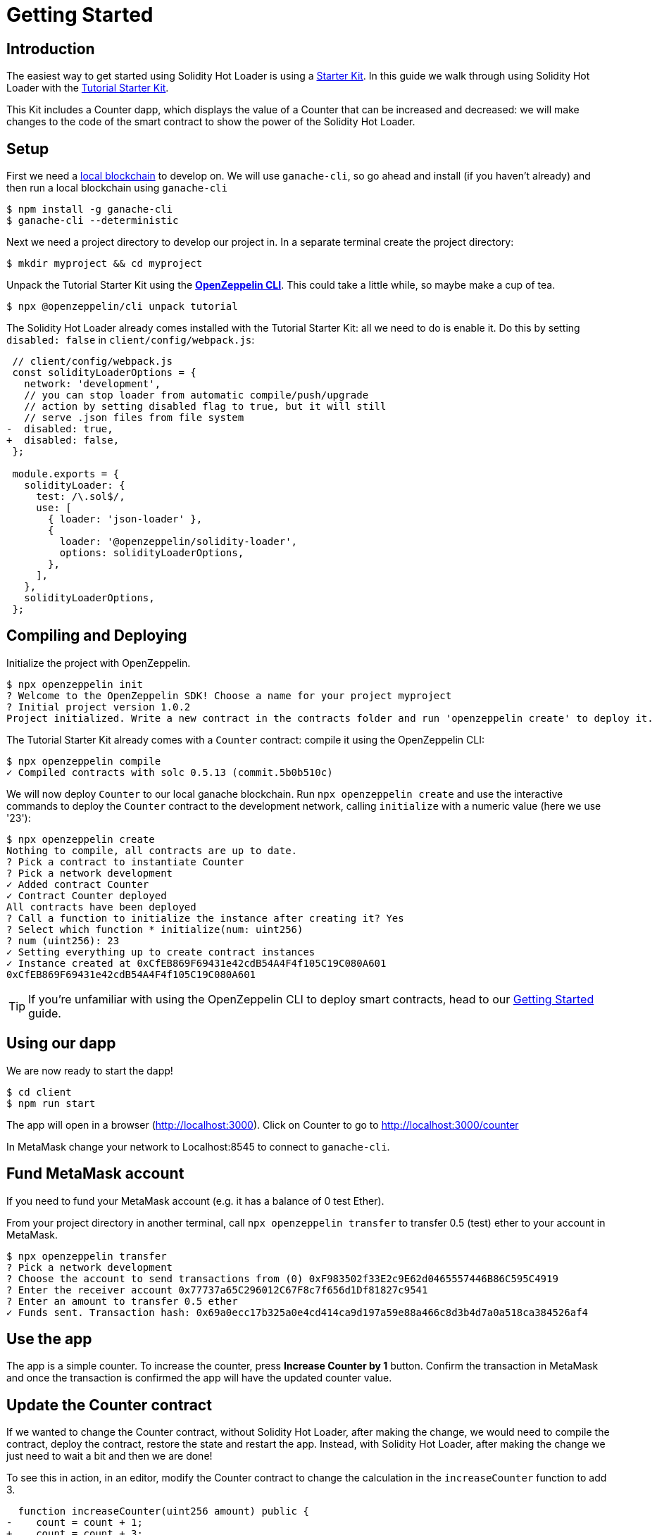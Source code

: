 = Getting Started

== Introduction

The easiest way to get started using Solidity Hot Loader is using a xref:starter-kits::index.adoc[Starter Kit]. In this guide we walk through using Solidity Hot Loader with the xref:starter-kits::tutorial.adoc[Tutorial Starter Kit]. 

This Kit includes a Counter dapp, which displays the value of a Counter that can be increased and decreased: we will make changes to the code of the smart contract to show the power of the Solidity Hot Loader.

== Setup
First we need a xref:learn::deploying-and-interacting.adoc#local-blockchain[local blockchain] to develop on. We will use `ganache-cli`, so go ahead and install (if you haven't already) and then run a local blockchain using `ganache-cli`

[source,console]
----
$ npm install -g ganache-cli
$ ganache-cli --deterministic
----

Next we need a project directory to develop our project in. In a separate terminal create the project directory:

[source,console]
----
$ mkdir myproject && cd myproject
----

Unpack the Tutorial Starter Kit using the xref:cli::index.adoc[*OpenZeppelin CLI*]. This could take a little while, so maybe make a cup of tea.

[source,console]
----
$ npx @openzeppelin/cli unpack tutorial
----

The Solidity Hot Loader already comes installed with the Tutorial Starter Kit: all we need to do is enable it. Do this by setting `disabled: false` in `client/config/webpack.js`:

[source,diff]
----
 // client/config/webpack.js
 const solidityLoaderOptions = {
   network: 'development',
   // you can stop loader from automatic compile/push/upgrade
   // action by setting disabled flag to true, but it will still
   // serve .json files from file system
-  disabled: true,
+  disabled: false,
 };

 module.exports = {
   solidityLoader: {
     test: /\.sol$/,
     use: [
       { loader: 'json-loader' },
       {
         loader: '@openzeppelin/solidity-loader',
         options: solidityLoaderOptions,
       },
     ],
   },
   solidityLoaderOptions,
 };
----

== Compiling and Deploying
Initialize the project with OpenZeppelin.

[source,console]
----
$ npx openzeppelin init
? Welcome to the OpenZeppelin SDK! Choose a name for your project myproject
? Initial project version 1.0.2
Project initialized. Write a new contract in the contracts folder and run 'openzeppelin create' to deploy it.
----

The Tutorial Starter Kit already comes with a `Counter` contract: compile it using the OpenZeppelin CLI:

[source,console]
----
$ npx openzeppelin compile
✓ Compiled contracts with solc 0.5.13 (commit.5b0b510c)
----

We will now deploy `Counter` to our local ganache blockchain. Run `npx openzeppelin create` and use the interactive commands to deploy the `Counter` contract to the development network, calling `initialize` with a numeric value (here we use '23'):

[source,console]
----
$ npx openzeppelin create
Nothing to compile, all contracts are up to date.
? Pick a contract to instantiate Counter
? Pick a network development
✓ Added contract Counter
✓ Contract Counter deployed
All contracts have been deployed
? Call a function to initialize the instance after creating it? Yes
? Select which function * initialize(num: uint256)
? num (uint256): 23
✓ Setting everything up to create contract instances
✓ Instance created at 0xCfEB869F69431e42cdB54A4F4f105C19C080A601
0xCfEB869F69431e42cdB54A4F4f105C19C080A601
----
TIP: If you're unfamiliar with using the OpenZeppelin CLI to deploy smart contracts, head to our xref:learn::deploying-and-interacting.adoc#getting-started-with-the-cli[Getting Started] guide.

== Using our dapp

We are now ready to start the dapp!

[source,console]
----
$ cd client
$ npm run start
----

The app will open in a browser (http://localhost:3000).  Click on Counter to go to http://localhost:3000/counter

In MetaMask change your network to Localhost:8545 to connect to `ganache-cli`.

== Fund MetaMask account
If you need to fund your MetaMask account (e.g. it has a balance of 0 test Ether).

From your project directory in another terminal, call `npx openzeppelin transfer` to transfer 0.5 (test) ether to your account in MetaMask.

[source,console]
----
$ npx openzeppelin transfer
? Pick a network development
? Choose the account to send transactions from (0) 0xF983502f33E2c9E62d0465557446B86C595C4919
? Enter the receiver account 0x77737a65C296012C67F8c7f656d1Df81827c9541
? Enter an amount to transfer 0.5 ether
✓ Funds sent. Transaction hash: 0x69a0ecc17b325a0e4cd414ca9d197a59e88a466c8d3b4d7a0a518ca384526af4
----

== Use the app
The app is a simple counter.  To increase the counter, press *Increase Counter by 1* button. Confirm the transaction in MetaMask and once the transaction is confirmed the app will have the updated counter value.

== Update the Counter contract
If we wanted to change the Counter contract, without Solidity Hot Loader, after making the change, we would need to compile the contract, deploy the contract, restore the state and restart the app.  Instead, with Solidity Hot Loader, after making the change we just need to wait a bit and then we are done!

To see this in action, in an editor, modify the Counter contract to change the calculation in the `increaseCounter` function to add 3.

[source,diff]
----
  function increaseCounter(uint256 amount) public {
-    count = count + 1;
+    count = count + 3;
  }
----

The Solidity Hot Loader will recompile the contract and upgrade it on the development network and update the artifacts. We can see in the terminal when it is compiling.

In the app, notice that the value of the counter doesn't change, as the state is maintained. Then press *Increase Counter by 1* button. Confirm the transaction in MetaMask and once the transaction is confirmed the app will have the updated counter value. 
The value should increase by 3.

The Solidity Hot Loader allows us to develop smart contracts faster, improving the developer experience.

NOTE: The Solidity Hot Loader under the covers uses OpenZeppelin SDK upgradeable contracts, so is limited to contracts that can be upgradeable: https://docs.openzeppelin.com/sdk/2.6/writing-contracts
